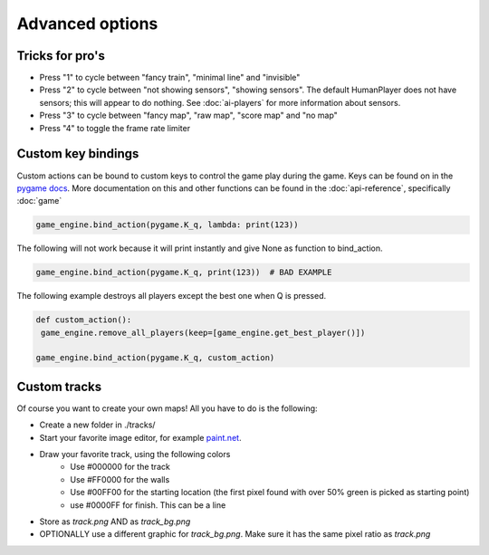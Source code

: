 Advanced options
=========================================

Tricks for pro's
----------------

- Press "1" to cycle between "fancy train", "minimal line" and "invisible"
- Press "2" to cycle between "not showing sensors", "showing sensors". The default HumanPlayer does not have sensors;
  this will appear to do nothing. See :doc:`ai-players` for more information about sensors.
- Press "3" to cycle between "fancy map", "raw map", "score map" and "no map"
- Press "4" to toggle the frame rate limiter

Custom key bindings
-------------------
Custom actions can be bound to custom keys to control the game play during the game. Keys can be found on in the
`pygame docs <https://www.pygame.org/docs/ref/key.html>`_. More documentation on this and other functions can be found
in the :doc:`api-reference`, specifically :doc:`game`

.. code-block:: python

   game_engine.bind_action(pygame.K_q, lambda: print(123))

The following will not work because it will print instantly and give None as function to bind_action.

.. code-block:: python

   game_engine.bind_action(pygame.K_q, print(123))  # BAD EXAMPLE

The following example destroys all players except the best one when Q is pressed.

.. code-block:: python

    def custom_action():
     game_engine.remove_all_players(keep=[game_engine.get_best_player()])

    game_engine.bind_action(pygame.K_q, custom_action)


Custom tracks
-------------
Of course you want to create your own maps! All you have to do is the following:

- Create a new folder in ./tracks/
- Start your favorite image editor, for example `paint.net <https://www.getpaint.net/>`_.
- Draw your favorite track, using the following colors
   - Use #000000 for the track
   - Use #FF0000 for the walls
   - Use #00FF00 for the starting location (the first pixel found with over 50% green is picked as starting point)
   - use #0000FF for finish. This can be a line
- Store as `track.png` AND as `track_bg.png`
- OPTIONALLY use a different graphic for `track_bg.png`. Make sure it has the same pixel ratio as `track.png`
